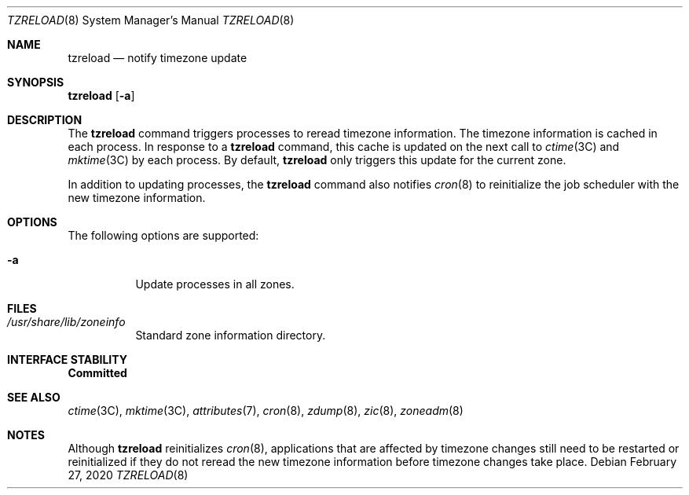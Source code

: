.\"
.\" The contents of this file are subject to the terms of the
.\" Common Development and Distribution License (the "License").
.\" You may not use this file except in compliance with the License.
.\"
.\" You can obtain a copy of the license at usr/src/OPENSOLARIS.LICENSE
.\" or http://www.opensolaris.org/os/licensing.
.\" See the License for the specific language governing permissions
.\" and limitations under the License.
.\"
.\" When distributing Covered Code, include this CDDL HEADER in each
.\" file and include the License file at usr/src/OPENSOLARIS.LICENSE.
.\" If applicable, add the following below this CDDL HEADER, with the
.\" fields enclosed by brackets "[]" replaced with your own identifying
.\" information: Portions Copyright [yyyy] [name of copyright owner]
.\"
.\"
.\" Copyright (c) 2009, Sun Microsystems, Inc. All Rights Reserved
.\" Copyright 2020 Joyent, Inc.
.\"
.Dd February 27, 2020
.Dt TZRELOAD 8
.Os
.Sh NAME
.Nm tzreload
.Nd notify timezone update
.Sh SYNOPSIS
.Nm Op Fl a
.Sh DESCRIPTION
The
.Nm
command triggers processes to reread timezone information.
The timezone information is cached in each process.
In response to a
.Nm
command, this cache is updated on the next call to
.Xr ctime 3C
and
.Xr mktime 3C
by each process.
By default,
.Nm
only triggers this update for the current zone.
.Pp
In addition to updating processes, the
.Nm
command also notifies
.Xr cron 8
to reinitialize the job scheduler with the new timezone information.
.Sh OPTIONS
The following options are supported:
.Bl -tag -width Ds
.It Fl a
Update processes in all zones.
.El
.Sh FILES
.Bl -tag -width Ds
.It Pa /usr/share/lib/zoneinfo
Standard zone information directory.
.El
.Sh INTERFACE STABILITY
.Sy Committed
.Sh SEE ALSO
.Xr ctime 3C ,
.Xr mktime 3C ,
.Xr attributes 7 ,
.Xr cron 8 ,
.Xr zdump 8 ,
.Xr zic 8 ,
.Xr zoneadm 8
.Sh NOTES
Although
.Nm
reinitializes
.Xr cron 8 ,
applications that are affected by timezone changes still need to be restarted or
reinitialized if they do not reread the new timezone information before timezone
changes take place.
